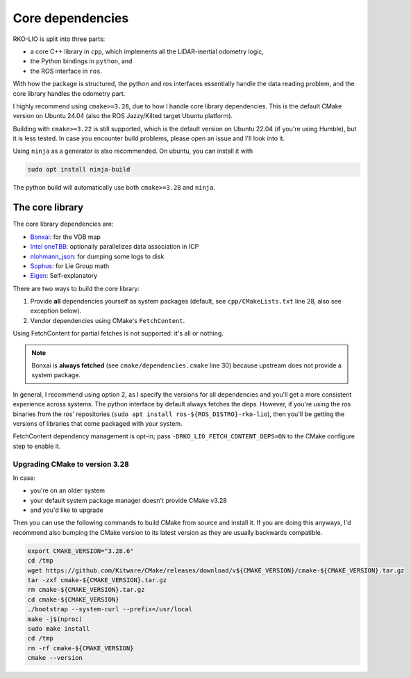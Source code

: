 Core dependencies
=================

RKO-LIO is split into three parts:

- a core C++ library in ``cpp``, which implements all the LiDAR-inertial odometry logic,
- the Python bindings in ``python``, and
- the ROS interface in ``ros``.

With how the package is structured, the python and ros interfaces essentially handle the data reading problem, and the core library handles the odometry part.

I highly recommend using ``cmake>=3.28``, due to how I handle core library dependencies.
This is the default CMake version on Ubuntu 24.04 (also the ROS Jazzy/Kilted target Ubuntu platform).

Building with ``cmake>=3.22`` is still supported, which is the default version on Ubuntu 22.04 (if you're using Humble), but it is less tested.
In case you encounter build problems, please open an issue and I'll look into it.

Using ``ninja`` as a generator is also recommended.
On ubuntu, you can install it with

.. code-block:: bash

   sudo apt install ninja-build

The python build will automatically use both ``cmake>=3.28`` and ``ninja``.

The core library
----------------

The core library dependencies are:

- `Bonxai <https://github.com/facontidavide/Bonxai>`__: for the VDB map
- `Intel oneTBB <https://github.com/uxlfoundation/oneTBB>`__: optionally parallelizes data association in ICP
- `nlohmann_json <https://github.com/nlohmann/json>`__: for dumping some logs to disk
- `Sophus <https://github.com/strasdat/Sophus>`__: for Lie Group math
- `Eigen <https://eigen.tuxfamily.org>`__: Self-explanatory

There are two ways to build the core library:

1. Provide **all** dependencies yourself as system packages (default, see ``cpp/CMakeLists.txt`` line 28, also see exception below).
2. Vendor dependencies using CMake's ``FetchContent``.

Using FetchContent for partial fetches is not supported: it's all or nothing.

.. admonition:: Note
   :class: note

   Bonxai is **always fetched** (see ``cmake/dependencies.cmake`` line 30) because upstream does not provide a system package.


In general, I recommend using option 2, as I specify the versions for all dependencies and you'll get a more consistent experience across systems.
The python interface by default always fetches the deps.
However, if you're using the ros binaries from the ros' repositories (``sudo apt install ros-${ROS_DISTRO}-rko-lio``), then you'll be getting the versions of libraries that come packaged with your system.

FetchContent dependency management is opt-in; pass ``-DRKO_LIO_FETCH_CONTENT_DEPS=ON`` to the CMake configure step to enable it.

Upgrading CMake to version 3.28
^^^^^^^^^^^^^^^^^^^^^^^^^^^^^^^

In case:

- you're on an older system
- your default system package manager doesn't provide CMake v3.28
- and you'd like to upgrade

Then you can use the following commands to build CMake from source and install it.
If you are doing this anyways, I'd recommend also bumping the CMake version to its latest version as they are usually backwards compatible.

.. code-block:: bash

   export CMAKE_VERSION="3.28.6"
   cd /tmp
   wget https://github.com/Kitware/CMake/releases/download/v${CMAKE_VERSION}/cmake-${CMAKE_VERSION}.tar.gz
   tar -zxf cmake-${CMAKE_VERSION}.tar.gz
   rm cmake-${CMAKE_VERSION}.tar.gz
   cd cmake-${CMAKE_VERSION}
   ./bootstrap --system-curl --prefix=/usr/local
   make -j$(nproc)
   sudo make install
   cd /tmp
   rm -rf cmake-${CMAKE_VERSION}
   cmake --version
